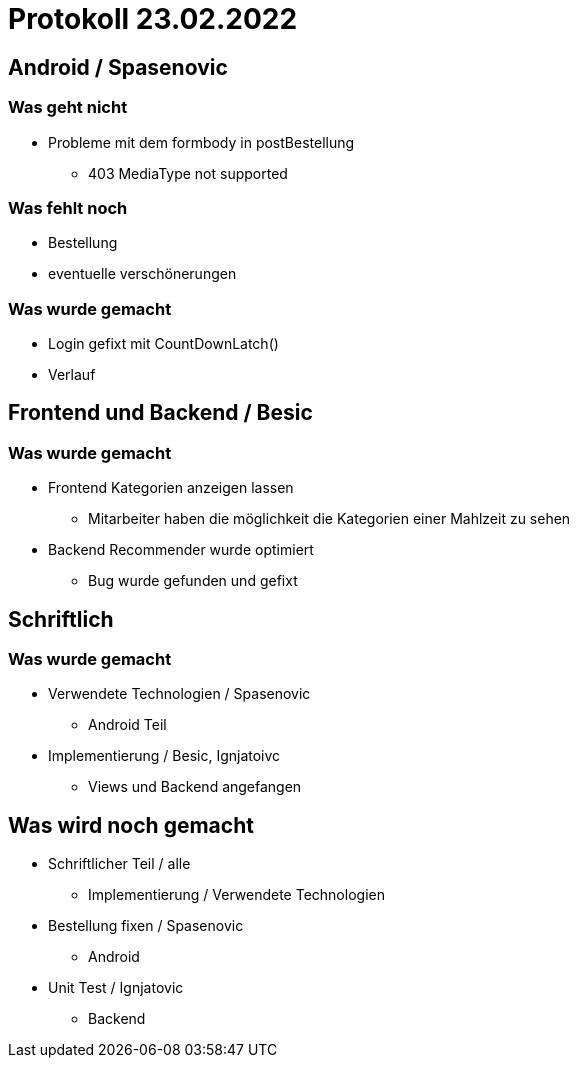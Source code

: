 = Protokoll 23.02.2022

== Android / Spasenovic

=== Was geht nicht

* Probleme mit dem formbody in postBestellung
** 403 MediaType not supported

=== Was fehlt noch

* Bestellung
* eventuelle verschönerungen

=== Was wurde gemacht

* Login gefixt mit CountDownLatch()
* Verlauf

== Frontend und Backend / Besic

=== Was wurde gemacht
* Frontend Kategorien anzeigen lassen
** Mitarbeiter haben die möglichkeit die Kategorien einer Mahlzeit zu sehen
* Backend Recommender wurde optimiert
** Bug wurde gefunden und gefixt

== Schriftlich

=== Was wurde gemacht
* Verwendete Technologien / Spasenovic
** Android Teil
* Implementierung / Besic, Ignjatoivc
** Views und Backend angefangen

== Was wird noch gemacht

* Schriftlicher Teil / alle
** Implementierung / Verwendete Technologien
* Bestellung fixen / Spasenovic
** Android
* Unit Test / Ignjatovic
** Backend